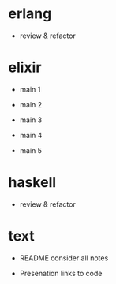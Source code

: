 * erlang

- review & refactor


* elixir

- main 1

- main 2

- main 3

- main 4

- main 5


* haskell

- review & refactor


* text

- README
  consider all notes

- Presenation
  links to code
